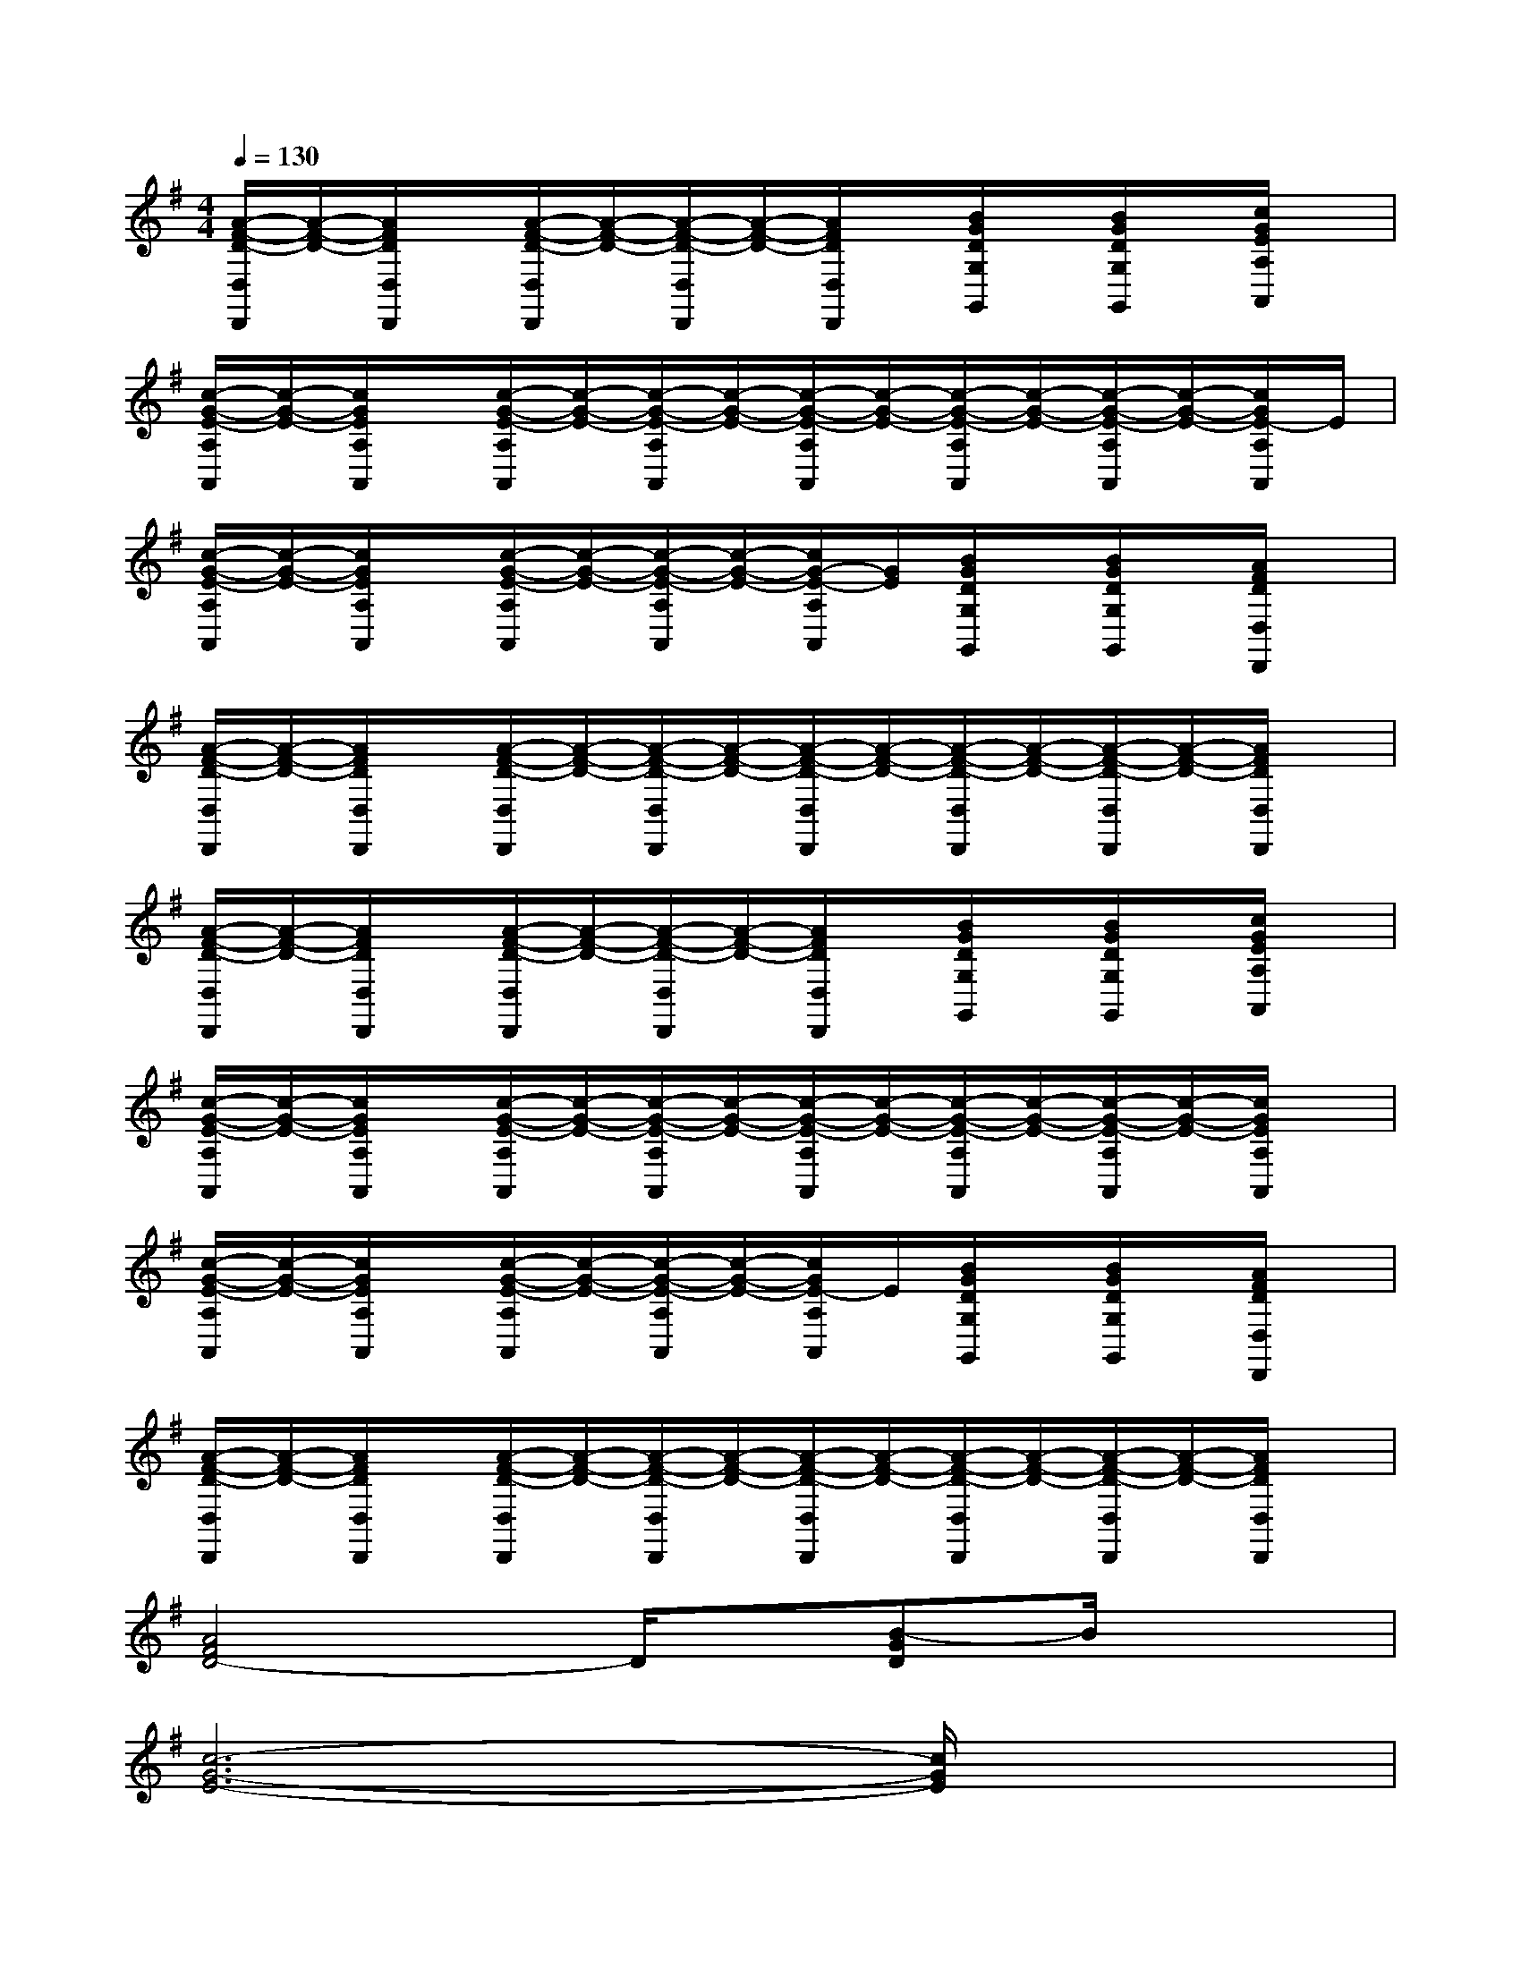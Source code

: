 X:1
T:
M:4/4
L:1/8
Q:1/4=130
K:G%1sharps
V:1
[A/2-F/2-D/2-D,/2D,,/2][A/2-F/2-D/2-][A/2F/2D/2D,/2D,,/2]x/2[A/2-F/2-D/2-D,/2D,,/2][A/2-F/2-D/2-][A/2-F/2-D/2-D,/2D,,/2][A/2-F/2-D/2-][A/2F/2D/2D,/2D,,/2]x/2[B/2G/2D/2G,/2G,,/2]x/2[B/2G/2D/2G,/2G,,/2]x/2[c/2G/2E/2A,/2A,,/2]x/2|
[c/2-G/2-E/2-A,/2A,,/2][c/2-G/2-E/2-][c/2G/2E/2A,/2A,,/2]x/2[c/2-G/2-E/2-A,/2A,,/2][c/2-G/2-E/2-][c/2-G/2-E/2-A,/2A,,/2][c/2-G/2-E/2-][c/2-G/2-E/2-A,/2A,,/2][c/2-G/2-E/2-][c/2-G/2-E/2-A,/2A,,/2][c/2-G/2-E/2-][c/2-G/2-E/2-A,/2A,,/2][c/2-G/2-E/2-][c/2G/2E/2-A,/2A,,/2]E/2|
[c/2-G/2-E/2-A,/2A,,/2][c/2-G/2-E/2-][c/2G/2E/2A,/2A,,/2]x/2[c/2-G/2-E/2-A,/2A,,/2][c/2-G/2-E/2-][c/2-G/2-E/2-A,/2A,,/2][c/2-G/2-E/2-][c/2G/2-E/2-A,/2A,,/2][G/2E/2][B/2G/2D/2G,/2G,,/2]x/2[B/2G/2D/2G,/2G,,/2]x/2[A/2F/2D/2D,/2D,,/2]x/2|
[A/2-F/2-D/2-D,/2D,,/2][A/2-F/2-D/2-][A/2F/2D/2D,/2D,,/2]x/2[A/2-F/2-D/2-D,/2D,,/2][A/2-F/2-D/2-][A/2-F/2-D/2-D,/2D,,/2][A/2-F/2-D/2-][A/2-F/2-D/2-D,/2D,,/2][A/2-F/2-D/2-][A/2-F/2-D/2-D,/2D,,/2][A/2-F/2-D/2-][A/2-F/2-D/2-D,/2D,,/2][A/2-F/2-D/2-][A/2F/2D/2D,/2D,,/2]x/2|
[A/2-F/2-D/2-D,/2D,,/2][A/2-F/2-D/2-][A/2F/2D/2D,/2D,,/2]x/2[A/2-F/2-D/2-D,/2D,,/2][A/2-F/2-D/2-][A/2-F/2-D/2-D,/2D,,/2][A/2-F/2-D/2-][A/2F/2D/2D,/2D,,/2]x/2[B/2G/2D/2G,/2G,,/2]x/2[B/2G/2D/2G,/2G,,/2]x/2[c/2G/2E/2A,/2A,,/2]x/2|
[c/2-G/2-E/2-A,/2A,,/2][c/2-G/2-E/2-][c/2G/2E/2A,/2A,,/2]x/2[c/2-G/2-E/2-A,/2A,,/2][c/2-G/2-E/2-][c/2-G/2-E/2-A,/2A,,/2][c/2-G/2-E/2-][c/2-G/2-E/2-A,/2A,,/2][c/2-G/2-E/2-][c/2-G/2-E/2-A,/2A,,/2][c/2-G/2-E/2-][c/2-G/2-E/2-A,/2A,,/2][c/2-G/2-E/2-][c/2G/2E/2A,/2A,,/2]x/2|
[c/2-G/2-E/2-A,/2A,,/2][c/2-G/2-E/2-][c/2G/2E/2A,/2A,,/2]x/2[c/2-G/2-E/2-A,/2A,,/2][c/2-G/2-E/2-][c/2-G/2-E/2-A,/2A,,/2][c/2-G/2-E/2-][c/2G/2E/2-A,/2A,,/2]E/2[B/2G/2D/2G,/2G,,/2]x/2[B/2G/2D/2G,/2G,,/2]x/2[A/2F/2D/2D,/2D,,/2]x/2|
[A/2-F/2-D/2-D,/2D,,/2][A/2-F/2-D/2-][A/2F/2D/2D,/2D,,/2]x/2[A/2-F/2-D/2-D,/2D,,/2][A/2-F/2-D/2-][A/2-F/2-D/2-D,/2D,,/2][A/2-F/2-D/2-][A/2-F/2-D/2-D,/2D,,/2][A/2-F/2-D/2-][A/2-F/2-D/2-D,/2D,,/2][A/2-F/2-D/2-][A/2-F/2-D/2-D,/2D,,/2][A/2-F/2-D/2-][A/2F/2D/2D,/2D,,/2]x/2|
[A4F4D4-]D/2x/2[B-GD]B/2x3/2|
[c6-G6-E6-][c/2G/2E/2]x3/2|
[c4G4E4]x[B3/2G3/2D3/2-]D/2x|
[A6-F6-D6-][A/2F/2D/2]x3/2|
[A4F4D4]x[B3/2G3/2D3/2]x3/2|
[c6-G6-E6-][c/2G/2E/2]x3/2|
[c4G4E4]x[B3/2G3/2D3/2-]D/2x|
[A8-F8D8]